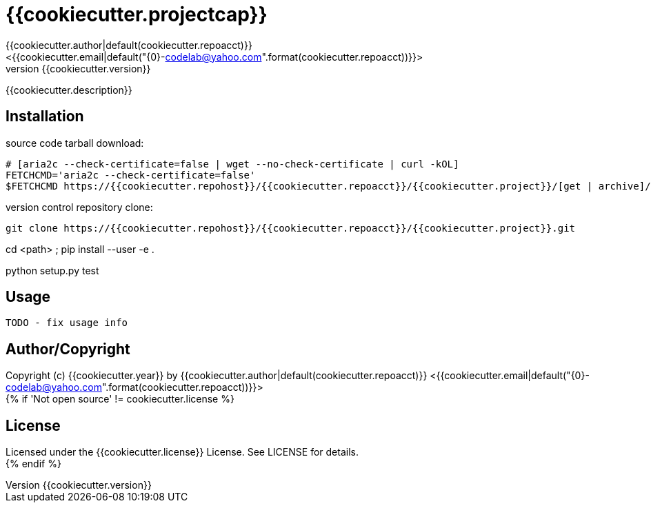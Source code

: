 = {{cookiecutter.projectcap}}
:author: {{cookiecutter.author|default(cookiecutter.repoacct)}}
:email: <{{cookiecutter.email|default("{0}-codelab@yahoo.com".format(cookiecutter.repoacct))}}>
:revnumber: {{cookiecutter.version}}
:description: README for {{cookiecutter.project}}
:hardbreaks:
:linkcss:
//:stylesheet!:

////
.adoc to .html: asciidoctor -n -a toc -a toclevels=2 foo.adoc
////

{{cookiecutter.description}}

== Installation
source code tarball download:
    
        # [aria2c --check-certificate=false | wget --no-check-certificate | curl -kOL]
        FETCHCMD='aria2c --check-certificate=false'
        $FETCHCMD https://{{cookiecutter.repohost}}/{{cookiecutter.repoacct}}/{{cookiecutter.project}}/[get | archive]/master.zip

version control repository clone:
        
        git clone https://{{cookiecutter.repohost}}/{{cookiecutter.repoacct}}/{{cookiecutter.project}}.git

cd <path> ; pip install --user -e .

python setup.py test

== Usage
        TODO - fix usage info

== Author/Copyright
Copyright (c) {{cookiecutter.year}} by {{cookiecutter.author|default(cookiecutter.repoacct)}} <{{cookiecutter.email|default("{0}-codelab@yahoo.com".format(cookiecutter.repoacct))}}>
{% if 'Not open source' != cookiecutter.license %}

== License
Licensed under the {{cookiecutter.license}} License. See LICENSE for details.
{% endif %}
